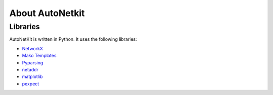 About AutoNetkit
======================================
    
Libraries
-----------------

AutoNetKit is written in Python. It uses the following libraries:

- `NetworkX <http://networkx.lanl.gov/>`_

- `Mako Templates <http://www.makotemplates.org/>`_

- `Pyparsing <http://pyparsing.wikispaces.com/>`_

- `netaddr <https://github.com/drkjam/netaddr>`_

- `matplotlib <http://matplotlib.sourceforge.net/>`_

- `pexpect <http://www.noah.org/wiki/pexpect>`_
